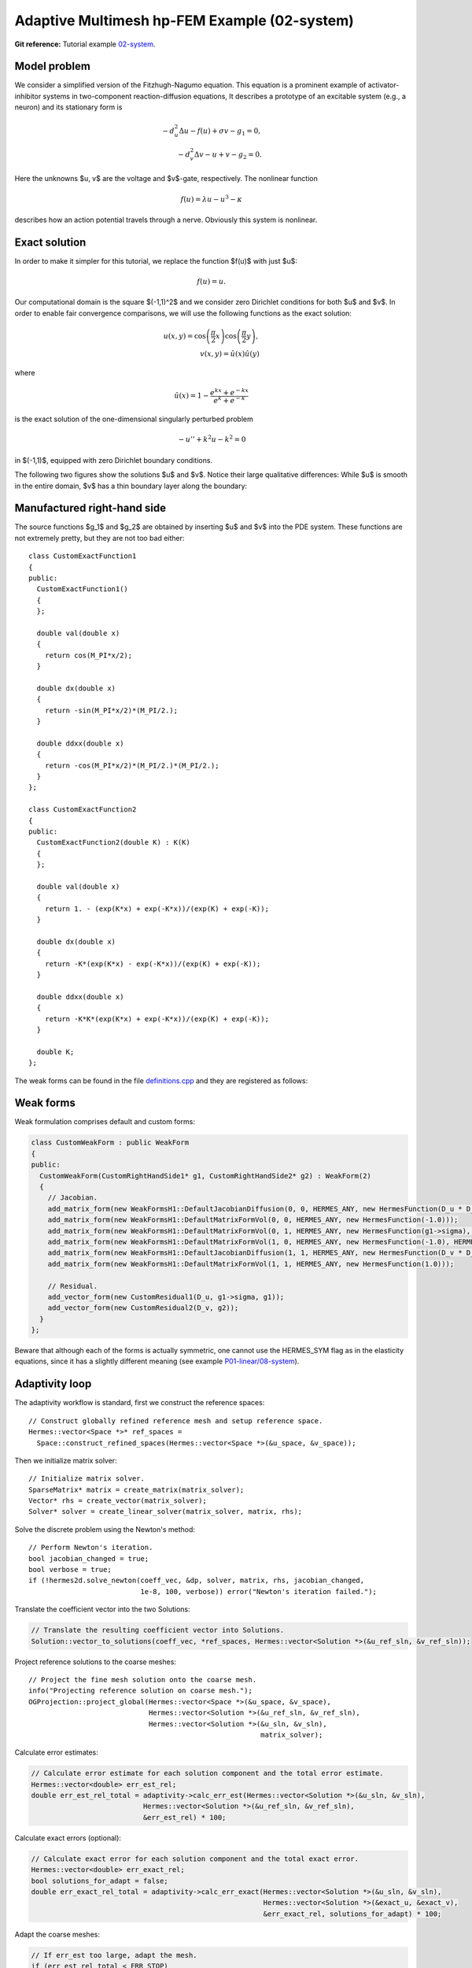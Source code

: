 Adaptive Multimesh hp-FEM Example (02-system)
---------------------------------------------

**Git reference:** Tutorial example `02-system <http://git.hpfem.org/hermes.git/tree/HEAD:/hermes2d/tutorial/P04-adaptivity/02-system>`_. 

Model problem
~~~~~~~~~~~~~

We consider a simplified version of the Fitzhugh-Nagumo equation.
This equation is a prominent example of activator-inhibitor systems in two-component reaction-diffusion 
equations, It describes a prototype of an excitable system (e.g., a neuron) and its stationary form 
is

.. math::

    -d^2_u \Delta u - f(u) + \sigma v - g_1 = 0,\\
    -d^2_v \Delta v - u + v - g_2 = 0.

Here the unknowns $u, v$ are the voltage and $v$-gate, respectively.
The nonlinear function 

.. math::

    f(u) = \lambda u - u^3 - \kappa
 
describes how an action potential travels through a nerve. Obviously this system is nonlinear.

Exact solution
~~~~~~~~~~~~~~

In order to make it simpler for this tutorial, we replace the function $f(u)$ with just $u$:

.. math::

    f(u) = u.

Our computational domain is the square $(-1,1)^2$ and we consider zero Dirichlet conditions 
for both $u$ and $v$. In order to enable fair convergence comparisons, we will use the following 
functions as the exact solution:

.. math::

    u(x,y) = \cos\left(\frac{\pi}{2}x\right) \cos\left(\frac{\pi}{2}y\right),\\
    v(x,y) = \hat u(x) \hat u(y)

where

.. math::

    \hat u(x) = 1 - \frac{e^{kx} + e^{-kx}}{e^k + e^{-k}}

is the exact solution of the one-dimensional singularly perturbed 
problem 

.. math::

    -u'' + k^2 u - k^2 = 0

in $(-1,1)$, equipped with zero Dirichlet boundary conditions. 

The following two figures show the solutions $u$ and $v$. Notice their 
large qualitative differences: While $u$ is smooth in the entire domain, 
$v$ has a thin boundary layer along the boundary:

.. figure:: 02-system/solution_u.png
   :align: center
   :scale: 40% 
   :figclass: align-center
   :alt: Solution

.. figure:: 02-system/solution_v.png
   :align: center
   :scale: 40% 
   :figclass: align-center
   :alt: Solution

Manufactured right-hand side
~~~~~~~~~~~~~~~~~~~~~~~~~~~~

The source functions $g_1$ and $g_2$ are obtained by inserting $u$ and $v$ 
into the PDE system. These functions are not extremely pretty, but they 
are not too bad either::

    class CustomExactFunction1
    {
    public:
      CustomExactFunction1() 
      { 
      };

      double val(double x) 
      {
	return cos(M_PI*x/2);
      }
      
      double dx(double x) 
      {
	return -sin(M_PI*x/2)*(M_PI/2.);
      }
      
      double ddxx(double x) 
      {
	return -cos(M_PI*x/2)*(M_PI/2.)*(M_PI/2.);
      }
    };

    class CustomExactFunction2
    {
    public:
      CustomExactFunction2(double K) : K(K) 
      {
      };

      double val(double x) 
      {
	return 1. - (exp(K*x) + exp(-K*x))/(exp(K) + exp(-K));
      }
      
      double dx(double x) 
      {
	return -K*(exp(K*x) - exp(-K*x))/(exp(K) + exp(-K));
      }
      
      double ddxx(double x) 
      {
	return -K*K*(exp(K*x) + exp(-K*x))/(exp(K) + exp(-K));
      }

      double K;
    };

The weak forms can be found in the 
file `definitions.cpp <http://git.hpfem.org/hermes.git/blob/HEAD:/hermes2d/tutorial/P04-adaptivity/02-system/definitions.cpp>`_ and they are registered as follows::

Weak forms
~~~~~~~~~~

Weak formulation comprises default and custom forms:

.. sourcecode::
    .

    class CustomWeakForm : public WeakForm
    {
    public:
      CustomWeakForm(CustomRightHandSide1* g1, CustomRightHandSide2* g2) : WeakForm(2) 
      {
	// Jacobian.
	add_matrix_form(new WeakFormsH1::DefaultJacobianDiffusion(0, 0, HERMES_ANY, new HermesFunction(D_u * D_u)));
	add_matrix_form(new WeakFormsH1::DefaultMatrixFormVol(0, 0, HERMES_ANY, new HermesFunction(-1.0)));
	add_matrix_form(new WeakFormsH1::DefaultMatrixFormVol(0, 1, HERMES_ANY, new HermesFunction(g1->sigma), HERMES_NONSYM));
	add_matrix_form(new WeakFormsH1::DefaultMatrixFormVol(1, 0, HERMES_ANY, new HermesFunction(-1.0), HERMES_NONSYM));
	add_matrix_form(new WeakFormsH1::DefaultJacobianDiffusion(1, 1, HERMES_ANY, new HermesFunction(D_v * D_v)));
	add_matrix_form(new WeakFormsH1::DefaultMatrixFormVol(1, 1, HERMES_ANY, new HermesFunction(1.0)));

	// Residual.
	add_vector_form(new CustomResidual1(D_u, g1->sigma, g1));
	add_vector_form(new CustomResidual2(D_v, g2));
      }
    };

.. latexcode::
    .

    class CustomWeakForm : public WeakForm
    {
    public:
      CustomWeakForm(CustomRightHandSide1* g1, CustomRightHandSide2* g2)
                     : WeakForm(2) 
      {
	// Jacobian.
	add_matrix_form(new WeakFormsH1::DefaultJacobianDiffusion(0, 0, HERMES_ANY,
                        new HermesFunction(D_u * D_u)));
	add_matrix_form(new WeakFormsH1::DefaultMatrixFormVol(0, 0, HERMES_ANY, new 
                        HermesFunction(-1.0)));
	add_matrix_form(new WeakFormsH1::DefaultMatrixFormVol(0, 1, HERMES_ANY, new
                        HermesFunction(g1->sigma), HERMES_NONSYM));
	add_matrix_form(new WeakFormsH1::DefaultMatrixFormVol(1, 0, HERMES_ANY, new
                        HermesFunction(-1.0), HERMES_NONSYM));
	add_matrix_form(new WeakFormsH1::DefaultJacobianDiffusion(1, 1, HERMES_ANY,
                        new HermesFunction(D_v * D_v)));
	add_matrix_form(new WeakFormsH1::DefaultMatrixFormVol(1, 1, HERMES_ANY, new
                        HermesFunction(1.0)));

	// Residual.
	add_vector_form(new CustomResidual1(D_u, g1->sigma, g1));
	add_vector_form(new CustomResidual2(D_v, g2));
      }
    };

Beware that although each of the forms is actually symmetric, one cannot use the 
HERMES_SYM flag as in the elasticity equations, since it has a slightly different 
meaning (see example `P01-linear/08-system <http://hpfem.org/hermes/doc/src/hermes2d/P01-linear/08-system.html>`_).

Adaptivity loop
~~~~~~~~~~~~~~~

The adaptivity workflow is standard, first we construct the reference spaces::

    // Construct globally refined reference mesh and setup reference space.
    Hermes::vector<Space *>* ref_spaces = 
      Space::construct_refined_spaces(Hermes::vector<Space *>(&u_space, &v_space));

Then we initialize matrix solver::

    // Initialize matrix solver.
    SparseMatrix* matrix = create_matrix(matrix_solver);
    Vector* rhs = create_vector(matrix_solver);
    Solver* solver = create_linear_solver(matrix_solver, matrix, rhs);

Solve the discrete problem using the Newton's method::

    // Perform Newton's iteration.
    bool jacobian_changed = true;
    bool verbose = true;
    if (!hermes2d.solve_newton(coeff_vec, &dp, solver, matrix, rhs, jacobian_changed, 
                               1e-8, 100, verbose)) error("Newton's iteration failed.");

Translate the coefficient vector into the two Solutions:

.. sourcecode::
    .

    // Translate the resulting coefficient vector into Solutions.
    Solution::vector_to_solutions(coeff_vec, *ref_spaces, Hermes::vector<Solution *>(&u_ref_sln, &v_ref_sln));

.. latexcode::
    .

    // Translate the resulting coefficient vector into Solutions.
    Solution::vector_to_solutions(coeff_vec, *ref_spaces, Hermes::vector<Solution *>
                                  (&u_ref_sln, &v_ref_sln));

Project reference solutions to the coarse meshes::

    // Project the fine mesh solution onto the coarse mesh.
    info("Projecting reference solution on coarse mesh.");
    OGProjection::project_global(Hermes::vector<Space *>(&u_space, &v_space), 
                                 Hermes::vector<Solution *>(&u_ref_sln, &v_ref_sln), 
                                 Hermes::vector<Solution *>(&u_sln, &v_sln), 
                                                            matrix_solver); 

Calculate error estimates:

.. sourcecode::
    .

    // Calculate error estimate for each solution component and the total error estimate.
    Hermes::vector<double> err_est_rel;
    double err_est_rel_total = adaptivity->calc_err_est(Hermes::vector<Solution *>(&u_sln, &v_sln), 
                               Hermes::vector<Solution *>(&u_ref_sln, &v_ref_sln), 
                               &err_est_rel) * 100;

.. latexcode::
    .

    // Calculate error estimate for each solution component and the total error estimate.
    Hermes::vector<double> err_est_rel;
    double err_est_rel_total = adaptivity->calc_err_est(Hermes::vector<Solution *>
                               (&u_sln, &v_sln), Hermes::vector<Solution *>
                               (&u_ref_sln, &v_ref_sln), &err_est_rel) * 100;

Calculate exact errors (optional):

.. sourcecode::
    .

    // Calculate exact error for each solution component and the total exact error.
    Hermes::vector<double> err_exact_rel;
    bool solutions_for_adapt = false;
    double err_exact_rel_total = adaptivity->calc_err_exact(Hermes::vector<Solution *>(&u_sln, &v_sln), 
                                                            Hermes::vector<Solution *>(&exact_u, &exact_v), 
                                                            &err_exact_rel, solutions_for_adapt) * 100;

.. latexcode::
    .

    // Calculate exact error for each solution component and the total exact error.
    Hermes::vector<double> err_exact_rel;
    bool solutions_for_adapt = false;
    double err_exact_rel_total = adaptivity->calc_err_exact(Hermes::vector<Solution *>
                                 (&u_sln, &v_sln), Hermes::vector<Solution *>
                                 (&exact_u, &exact_v), &err_exact_rel,
                                  solutions_for_adapt) * 100;

Adapt the coarse meshes:

.. sourcecode::
    .

    // If err_est too large, adapt the mesh.
    if (err_est_rel_total < ERR_STOP) 
      done = true;
    else 
    {
      info("Adapting coarse mesh.");
      done = adaptivity->adapt(Hermes::vector<RefinementSelectors::Selector *>(&selector, &selector), 
                               THRESHOLD, STRATEGY, MESH_REGULARITY);
    }
    if (Space::get_num_dofs(Hermes::vector<Space *>(&u_space, &v_space)) >= NDOF_STOP) done = true;

.. latexcode::
    .

    // If err_est too large, adapt the mesh.
    if (err_est_rel_total < ERR_STOP) 
      done = true;
    else 
    {
      info("Adapting coarse mesh.");
      done = adaptivity->adapt(Hermes::vector<RefinementSelectors::Selector *>
                               (&selector, &selector), THRESHOLD, STRATEGY,
                               MESH_REGULARITY);
    }
    if (Space::get_num_dofs(Hermes::vector<Space *>(&u_space, &v_space)) >= NDOF_STOP)
        done = true;

Clean up::

    // Clean up.
    delete solver;
    delete matrix;
    delete rhs;
    delete adaptivity;
    for(int i = 0; i < ref_spaces->size(); i++)
      delete (*ref_spaces)[i]->get_mesh();
    delete ref_spaces;
    delete dp;
    
    // Increase counter.
    as++;

Sample results
~~~~~~~~~~~~~~

Now we can show some numerical results. 
First let us show the resulting meshes for $u$ and $v$ obtained using 
conventional (single-mesh) hp-FEM: **9,330 DOF** (4665 for each solution component). 

.. figure:: 02-system/mesh_single.png
   :align: center
   :scale: 40% 
   :figclass: align-center
   :alt: Mesh

.. figure:: 02-system/mesh_single.png
   :align: center
   :scale: 40% 
   :figclass: align-center
   :alt: Mesh

.. raw:: html

   <hr style="clear: both; visibility: hidden;">

Next we show the resulting meshes for $u$ and $v$ obtained using 
the multimesh hp-FEM: **1,723 DOF** (49 DOF for $u$ and $1,673$ for $v$). 

.. figure:: 02-system/mesh_multi_u.png
   :align: center
   :scale: 40% 
   :figclass: align-center
   :alt: Mesh

.. figure:: 02-system/mesh_multi_v.png
   :align: center
   :scale: 40% 
   :figclass: align-center
   :alt: Mesh

.. raw:: html

   <hr style="clear: both; visibility: hidden;">

Finally let us compare the DOF and CPU convergence graphs 
for both cases:

DOF convergence graphs:

.. figure:: 02-system/conv_dof.png
   :align: center
   :scale: 50% 
   :figclass: align-center
   :alt: DOF convergence graph.

CPU time convergence graphs:

.. figure:: 02-system/conv_cpu.png
   :align: center
   :scale: 50% 
   :figclass: align-center
   :alt: CPU convergence graph.
